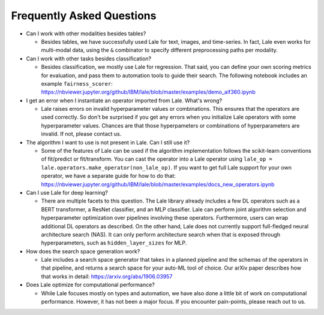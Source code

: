 Frequently Asked Questions
==========================

- Can I work with other modalities besides tables?

  - Besides tables, we have successfully used Lale for text, images,
    and time-series. In fact, Lale even works for multi-modal data,
    using the ``&`` combinator to specify different preprocessing
    paths per modality.

- Can I work with other tasks besides classification?

  - Besides classification, we mostly use Lale for regression. That
    said, you can define your own scoring metrics for evaluation, and
    pass them to automation tools to guide their search. The following
    notebook includes an example ``fairness_scorer``:    
    https://nbviewer.jupyter.org/github/IBM/lale/blob/master/examples/demo_aif360.ipynb

- I get an error when I instantiate an operator imported from
  Lale. What's wrong?

  - Lale raises errors on invalid hyperparameter values or
    combinations. This ensures that the operators are used correctly.
    So don't be surprised if you get any errors when you initialize
    Lale operators with some hyperparameter values. Chances are that
    those hyperpameters or combinations of hyperparameters are
    invalid. If not, please contact us.

- The algorithm I want to use is not present in Lale. Can I still use
  it?

  - Some of the features of Lale can be used if the algorithm
    implementation follows the scikit-learn conventions of fit/predict or
    fit/transform. You can cast the operator into a Lale operator
    using ``lale_op = lale.operators.make_operator(non_lale_op)``.  If
    you want to get full Lale support for your own operator, we have a
    separate guide for how to do that:
    https://nbviewer.jupyter.org/github/IBM/lale/blob/master/examples/docs_new_operators.ipynb

- Can I use Lale for deep learning?

  - There are multiple facets to this question. The Lale library
    already includes a few DL operators such as a BERT transformer,
    a ResNet classifier, and an MLP classifier. Lale can perform
    joint algorithm selection and hyperparameter optimization over
    pipelines involving these operators. Furthermore, users can wrap
    additional DL operators as described. On the other hand, Lale does
    not currently support full-fledged neural architecture
    search (NAS). It can only perform architecture search when that
    is exposed through hyperparameters, such as ``hidden_layer_sizes``
    for MLP.
    
- How does the search space generation work?

  - Lale includes a search space generator that takes in a planned
    pipeline and the schemas of the operators in that pipeline, and
    returns a search space for your auto-ML tool of choice. Our arXiv
    paper describes how that works in detail:
    https://arxiv.org/abs/1906.03957

- Does Lale optimize for computational performance?

  - While Lale focuses mostly on types and automation, we have also
    done a little bit of work on computational performance. However,
    it has not been a major focus. If you encounter pain-points,
    please reach out to us.
